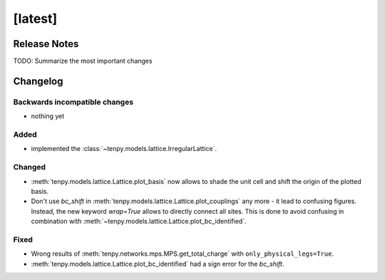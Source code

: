 [latest]
========

Release Notes
-------------
TODO: Summarize the most important changes

Changelog
---------

Backwards incompatible changes
^^^^^^^^^^^^^^^^^^^^^^^^^^^^^^
- nothing yet

Added
^^^^^
- implemented the :class:`~tenpy.models.lattice.IrregularLattice`.

Changed
^^^^^^^
- :meth:`tenpy.models.lattice.Lattice.plot_basis` now allows to shade the unit cell and shift the origin of the plotted basis.
- Don't use `bc_shift` in :meth:`tenpy.models.lattice.Lattice.plot_couplings` any more - it lead to confusing figures.
  Instead, the new keyword `wrap=True` allows to directly connect all sites.
  This is done to avoid confusing in combination with :meth:`~tenpy.models.lattice.Lattice.plot_bc_identified`.

Fixed
^^^^^
- Wrong results of :meth:`tenpy.networks.mps.MPS.get_total_charge` with ``only_physical_legs=True``.
- :meth:`tenpy.models.lattice.Lattice.plot_bc_identified` had a sign error for the `bc_shift`.
